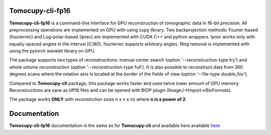 ============
Tomocupy-cli-fp16
============

**Tomocupy-cli-fp16** is a command-line interface for GPU reconstruction of tomographic data in 16-bit precision. All preprocessing operations are implemented on GPU with using cupy library. Two backprojection methods: Fourier-based (fourierrec) and Log-polar-based (lprec) are implemented with CUDA C++ and python wrappers. lprec works only with equally-spaced angles in the interval [0,180), fourierrec supports arbitrary angles. Ring removal is implemented with using the pytorch wavelet library on GPU.

The package supports two types of reconstructions: manual center search (option '--reconstruction-type try') and whole volume reconstruction (option '--reconstruction-type full'). It is also possible to reconstruct data from 360 degrees scans where the rotation axis is located at the border of the fields of view (option '--file-type double_fov').

Compared to **Tomocupy-cli** package, this package works faster and uses twice lower amount of GPU memory. Reconstructions are save as tiff16 files and can be opened with BIOP plugin (ImageJ->Import->BioFormats).

The package works **ONLY** with reconstrction sizes n x n x nz where **n is a power of 2**.

=============
Documentation
=============

**Tomocupy-cli-fp16**  documentation is the same as for **Tomocupy-cli** and available here available `here <https://tomocupy.readthedocs.io/en/latest/>`_
